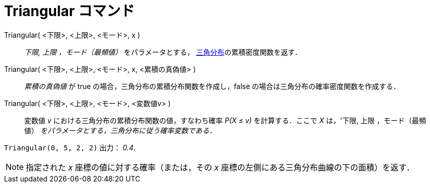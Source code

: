= Triangular コマンド
ifdef::env-github[:imagesdir: /ja/modules/ROOT/assets/images]

Triangular( <下限>, <上限>, <モード>, x )::
  _下限, 上限 ，モード（最頻値）_ をパラメータとする，
  http://en.wikipedia.org/wiki/ja:%E4%B8%89%E8%A7%92%E5%88%86%E5%B8%83[三角分布]の累積密度関数を返す．
Triangular( <下限>, <上限>, <モード>, x, <累積の真偽値> )::
  _累積の真偽値_ が true の場合，三角分布の累積分布関数を作成し，false の場合は三角分布の確率密度関数を作成する．
Triangular( <下限>, <上限>, <モード>, <変数値v> )::
  変数値 _v_ における三角分布の累積分布関数の値，すなわち確率 _P(X ≤ v)_ を計算する．ここで _X_ は，'下限, 上限
  ，モード（最頻値） _をパラメータとする，三角分布に従う確率変数である．_

[EXAMPLE]
====

`++Triangular(0, 5, 2, 2)++` 出力： _0.4_.

====

[NOTE]
====

指定された _x_ 座標の値に対する確率（または，その _x_ 座標の左側にある三角分布曲線の下の面積）を返す．

====

